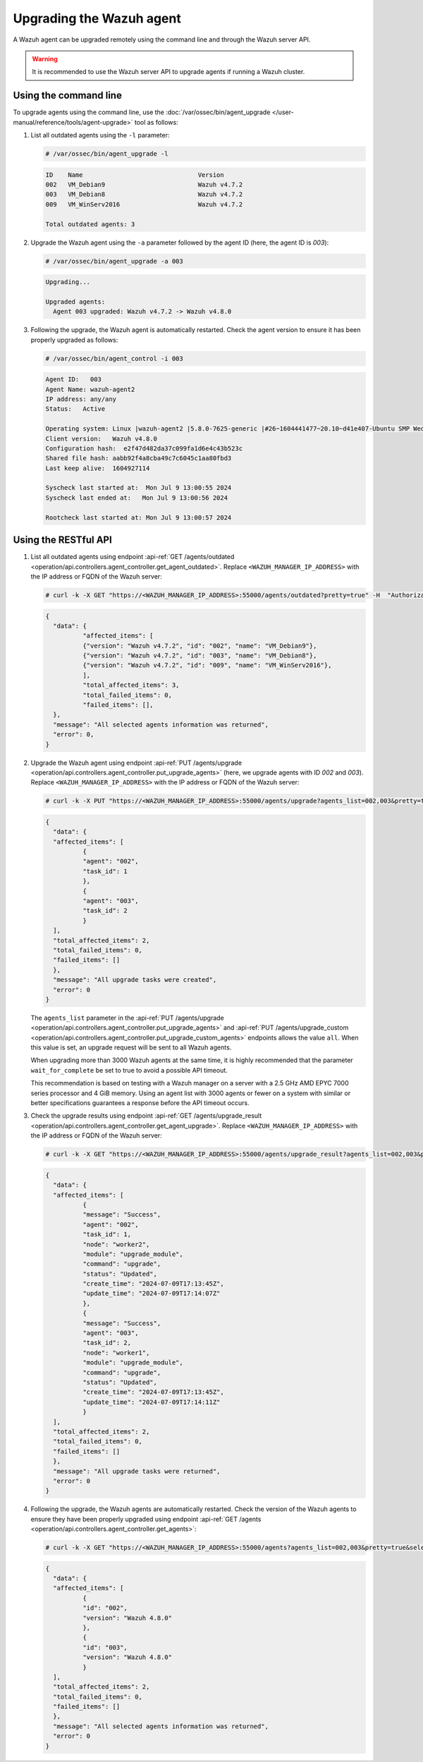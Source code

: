 .. Copyright (C) 2015, Wazuh, Inc.

.. meta::
   :description: A Wazuh agent can be upgraded remotely using the command line and through the Wazuh server API. learn more in this section of the documentation.

Upgrading the Wazuh agent
=========================

A Wazuh agent can be upgraded remotely using the command line and through the Wazuh server API.

.. warning::

   It is recommended to use the Wazuh server API to upgrade agents if running a Wazuh cluster.

Using the command line
----------------------

To upgrade agents using the command line, use the :doc:`/var/ossec/bin/agent_upgrade </user-manual/reference/tools/agent-upgrade>` tool as follows:

#. List all outdated agents using the ``-l`` parameter:

   .. code-block:: console

      # /var/ossec/bin/agent_upgrade -l

   .. code-block:: none
      :class: output

      ID    Name                               Version
      002   VM_Debian9                         Wazuh v4.7.2
      003   VM_Debian8                         Wazuh v4.7.2
      009   VM_WinServ2016                     Wazuh v4.7.2

      Total outdated agents: 3

#. Upgrade the Wazuh agent using the ``-a`` parameter followed by the agent ID (here, the agent ID is *003*):

   .. code-block:: console

      # /var/ossec/bin/agent_upgrade -a 003

   .. code-block:: none
      :class: output

      Upgrading...

      Upgraded agents:
      	Agent 003 upgraded: Wazuh v4.7.2 -> Wazuh v4.8.0

#. Following the upgrade, the Wazuh agent is automatically restarted. Check the agent version to ensure it has been properly upgraded as follows:

   .. code-block:: console

      # /var/ossec/bin/agent_control -i 003

   .. code-block:: none
      :class: output

      Agent ID:   003
      Agent Name: wazuh-agent2
      IP address: any/any
      Status: 	Active

      Operating system:	Linux |wazuh-agent2 |5.8.0-7625-generic |#26~1604441477~20.10~d41e407-Ubuntu SMP Wed Jul 4 01:25:00 UTC 2 |x86_64
      Client version:  	Wazuh v4.8.0
      Configuration hash:  e2f47d482da37c099fa1d6e4c43b523c
      Shared file hash:	aabb92f4a8cba49c7c6045c1aa80fbd3
      Last keep alive: 	1604927114

      Syscheck last started at:  Mon Jul 9 13:00:55 2024
      Syscheck last ended at:	Mon Jul 9 13:00:56 2024

      Rootcheck last started at: Mon Jul 9 13:00:57 2024

Using the RESTful API
----------------------

#. List all outdated agents using endpoint :api-ref:`GET /agents/outdated <operation/api.controllers.agent_controller.get_agent_outdated>`. Replace ``<WAZUH_MANAGER_IP_ADDRESS>`` with the IP address or FQDN of the Wazuh server:

   .. code-block:: console

      # curl -k -X GET "https://<WAZUH_MANAGER_IP_ADDRESS>:55000/agents/outdated?pretty=true" -H  "Authorization: Bearer $TOKEN"

   .. code-block:: none
      :class: output

      {
      	"data": {
          	"affected_items": [
              	{"version": "Wazuh v4.7.2", "id": "002", "name": "VM_Debian9"},
              	{"version": "Wazuh v4.7.2", "id": "003", "name": "VM_Debian8"},
              	{"version": "Wazuh v4.7.2", "id": "009", "name": "VM_WinServ2016"},
          	],
          	"total_affected_items": 3,
          	"total_failed_items": 0,
          	"failed_items": [],
      	},
      	"message": "All selected agents information was returned",
      	"error": 0,
      }

#. Upgrade the Wazuh agent using endpoint :api-ref:`PUT /agents/upgrade <operation/api.controllers.agent_controller.put_upgrade_agents>` (here, we upgrade agents with ID *002* and *003*). Replace ``<WAZUH_MANAGER_IP_ADDRESS>`` with the IP address or FQDN of the Wazuh server:

   .. code-block:: console

      # curl -k -X PUT "https://<WAZUH_MANAGER_IP_ADDRESS>:55000/agents/upgrade?agents_list=002,003&pretty=true" -H  "Authorization: Bearer $TOKEN"

   .. code-block:: none
      :class: output

      {
        "data": {
      	"affected_items": [
        	{
          	"agent": "002",
          	"task_id": 1
        	},
        	{
          	"agent": "003",
          	"task_id": 2
        	}
      	],
      	"total_affected_items": 2,
      	"total_failed_items": 0,
      	"failed_items": []
        },
        "message": "All upgrade tasks were created",
        "error": 0
      }

   The ``agents_list`` parameter in the :api-ref:`PUT /agents/upgrade <operation/api.controllers.agent_controller.put_upgrade_agents>` and :api-ref:`PUT /agents/upgrade_custom <operation/api.controllers.agent_controller.put_upgrade_custom_agents>` endpoints allows the value ``all``. When this value is set, an upgrade request will be sent to all Wazuh agents.

   When upgrading more than 3000 Wazuh agents at the same time, it is highly recommended that the parameter ``wait_for_complete`` be set to true to avoid a possible API timeout.

   This recommendation is based on testing with a Wazuh manager on a server with a 2.5 GHz AMD EPYC 7000 series processor and 4 GiB memory. Using an agent list with 3000 agents or fewer on a system with similar or better specifications guarantees a response before the API timeout occurs.

#. Check the upgrade results using endpoint :api-ref:`GET /agents/upgrade_result <operation/api.controllers.agent_controller.get_agent_upgrade>`. Replace ``<WAZUH_MANAGER_IP_ADDRESS>`` with the IP address or FQDN of the Wazuh server:

   .. code-block:: console

      # curl -k -X GET "https://<WAZUH_MANAGER_IP_ADDRESS>:55000/agents/upgrade_result?agents_list=002,003&pretty=true" -H  "Authorization: Bearer $TOKEN"

   .. code-block:: none
      :class: output

      {
        "data": {
      	"affected_items": [
        	{
          	"message": "Success",
          	"agent": "002",
          	"task_id": 1,
          	"node": "worker2",
          	"module": "upgrade_module",
          	"command": "upgrade",
          	"status": "Updated",
          	"create_time": "2024-07-09T17:13:45Z",
          	"update_time": "2024-07-09T17:14:07Z"
        	},
        	{
          	"message": "Success",
          	"agent": "003",
          	"task_id": 2,
          	"node": "worker1",
          	"module": "upgrade_module",
          	"command": "upgrade",
          	"status": "Updated",
          	"create_time": "2024-07-09T17:13:45Z",
          	"update_time": "2024-07-09T17:14:11Z"
        	}
      	],
      	"total_affected_items": 2,
      	"total_failed_items": 0,
      	"failed_items": []
        },
        "message": "All upgrade tasks were returned",
        "error": 0
      }

#. Following the upgrade, the Wazuh agents are automatically restarted. Check the version of the Wazuh agents to ensure they have been properly upgraded using endpoint :api-ref:`GET /agents <operation/api.controllers.agent_controller.get_agents>`:

   .. code-block:: console

      # curl -k -X GET "https://<WAZUH_MANAGER_IP_ADDRESS>:55000/agents?agents_list=002,003&pretty=true&select=version" -H  "Authorization: Bearer $TOKEN"

   .. code-block:: json
      :class: output

      {
        "data": {
      	"affected_items": [
        	{
          	"id": "002",
          	"version": "Wazuh 4.8.0"
        	},
        	{
          	"id": "003",
          	"version": "Wazuh 4.8.0"
        	}
      	],
      	"total_affected_items": 2,
      	"total_failed_items": 0,
      	"failed_items": []
        },
        "message": "All selected agents information was returned",
        "error": 0
      }
